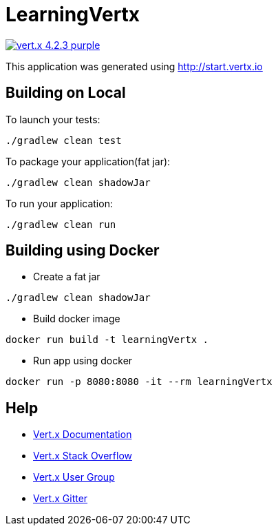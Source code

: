 = LearningVertx

image:https://img.shields.io/badge/vert.x-4.2.3-purple.svg[link="https://vertx.io"]

This application was generated using http://start.vertx.io

== Building on Local

To launch your tests:
```
./gradlew clean test
```

To package your application(fat jar):
```
./gradlew clean shadowJar
```

To run your application:
```
./gradlew clean run
```

== Building using Docker

* Create a fat jar
```
./gradlew clean shadowJar
```
* Build docker image
```
docker run build -t learningVertx .
```
* Run app using docker
```
docker run -p 8080:8080 -it --rm learningVertx
```

== Help

* https://vertx.io/docs/[Vert.x Documentation]
* https://stackoverflow.com/questions/tagged/vert.x?sort=newest&pageSize=15[Vert.x Stack Overflow]
* https://groups.google.com/forum/?fromgroups#!forum/vertx[Vert.x User Group]
* https://gitter.im/eclipse-vertx/vertx-users[Vert.x Gitter]


